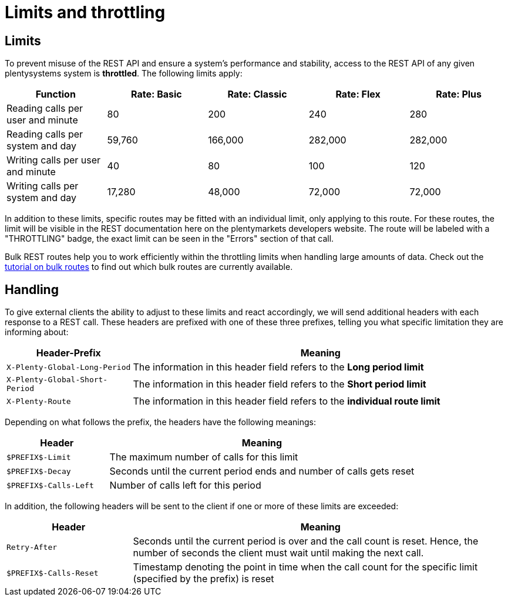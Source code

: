 = Limits and throttling

== Limits

To prevent misuse of the REST API and ensure a system's performance and stability, access to the REST API of any given plentysystems system is *throttled*. The following limits apply:

[cols="5"]
|===
|Function |Rate: Basic |Rate: Classic |Rate: Flex |Rate: Plus

|Reading calls per user and minute
|80
|200
|240
|280

|Reading calls per system and day
|59,760
|166,000
|282,000
|282,000

|Writing calls per user and minute
|40
|80
|100
|120

|Writing calls per system and day
|17,280
|48,000
|72,000
|72,000
|===

In addition to these limits, specific routes may be fitted with an individual limit, only applying to this route. For these routes, the limit will be visible in the REST documentation here on the plentymarkets developers website. The route will be labeled with a "THROTTLING" badge, the exact limit can be seen in the "Errors" section of that call.

Bulk REST routes help you to work efficiently within the throttling limits when handling large amounts of data. Check out the xref:rest-api-guides:bulk-routes.adoc[tutorial on bulk routes] to find out which bulk routes are currently available.

== Handling

To give external clients the ability to adjust to these limits and react accordingly, we will send additional headers with each response to a REST call. These headers are prefixed with one of these three prefixes, telling you what specific limitation they are informing about:

[cols="1,3"]
|===
|Header-Prefix |Meaning

|`X-Plenty-Global-Long-Period`
|The information in this header field refers to the *Long period limit*

|`X-Plenty-Global-Short-Period`
|The information in this header field refers to the *Short period limit*

|`X-Plenty-Route`
|The information in this header field refers to the *individual route limit*
|===

Depending on what follows the prefix, the headers have the following meanings:

[cols="1,3"]
|===
|Header |Meaning

|`$PREFIX$-Limit`
|The maximum number of calls for this limit

|`$PREFIX$-Decay`
|Seconds until the current period ends and number of calls gets reset

|`$PREFIX$-Calls-Left`
|Number of calls left for this period
|===

In addition, the following headers will be sent to the client if one or more of these limits are exceeded:

[cols="1,3"]
|===
|Header |Meaning

|`Retry-After`
|Seconds until the current period is over and the call count is reset. Hence, the number of seconds the client must wait until making the next call.

|`$PREFIX$-Calls-Reset`
|Timestamp denoting the point in time when the call count for the specific limit (specified by the prefix) is reset
|===
